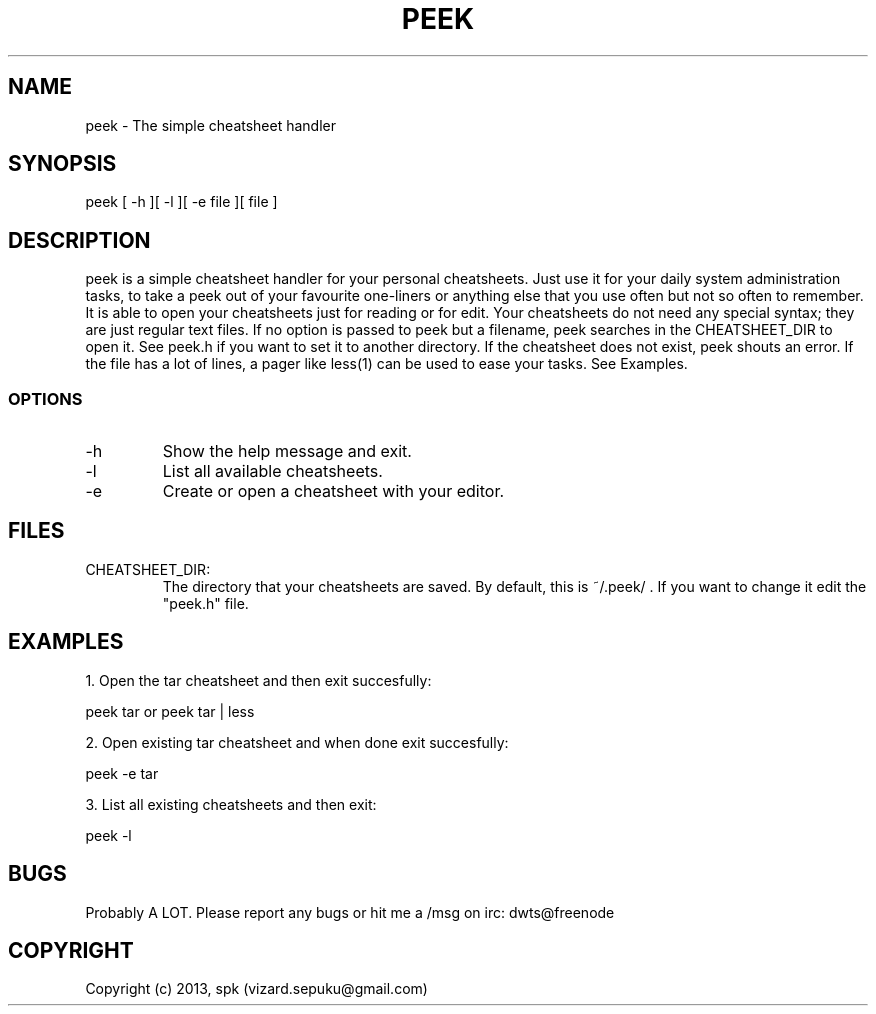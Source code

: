 .TH PEEK 1 "September 2013"
.SH NAME
peek - The simple cheatsheet handler
.SH SYNOPSIS
peek [ -h ][ -l ][ -e file ][ file ]
.SH DESCRIPTION
peek is a simple cheatsheet handler for 
your personal cheatsheets. Just use it for your
daily system administration tasks, to take a
peek out of your favourite one-liners or anything
else that you use often but not so often to
remember. It is able to open your cheatsheets just
for reading or for edit. Your cheatsheets do not need
any special syntax; they are just regular text files.
If no option is passed to peek but a filename, peek
searches in the CHEATSHEET_DIR to open it. See
peek.h if you want to set it to another directory. If
the cheatsheet does not exist, peek shouts an
error. If the file has a lot of lines, a pager
like less(1) can be used to ease your tasks.
See Examples.
.SS OPTIONS
.TP
-h
Show the help message and exit.
.TP
-l
List all available cheatsheets.
.TP
-e
Create or open a cheatsheet with your editor.
.SH FILES
.TP
CHEATSHEET_DIR:
The directory that your cheatsheets are saved.
By default, this is ~/.peek/ . If you want to
change it edit the "peek.h" file.
.SH "EXAMPLES"
1. Open the tar cheatsheet and then exit succesfully:

peek tar or peek tar | less

2. Open existing tar cheatsheet and when
done exit succesfully:

peek -e tar

3. List all existing cheatsheets and then exit:

peek -l

.SH BUGS
Probably A LOT. Please report any bugs or hit me a /msg
on irc: dwts@freenode

.SH COPYRIGHT
Copyright (c) 2013, spk (vizard.sepuku@gmail.com)
